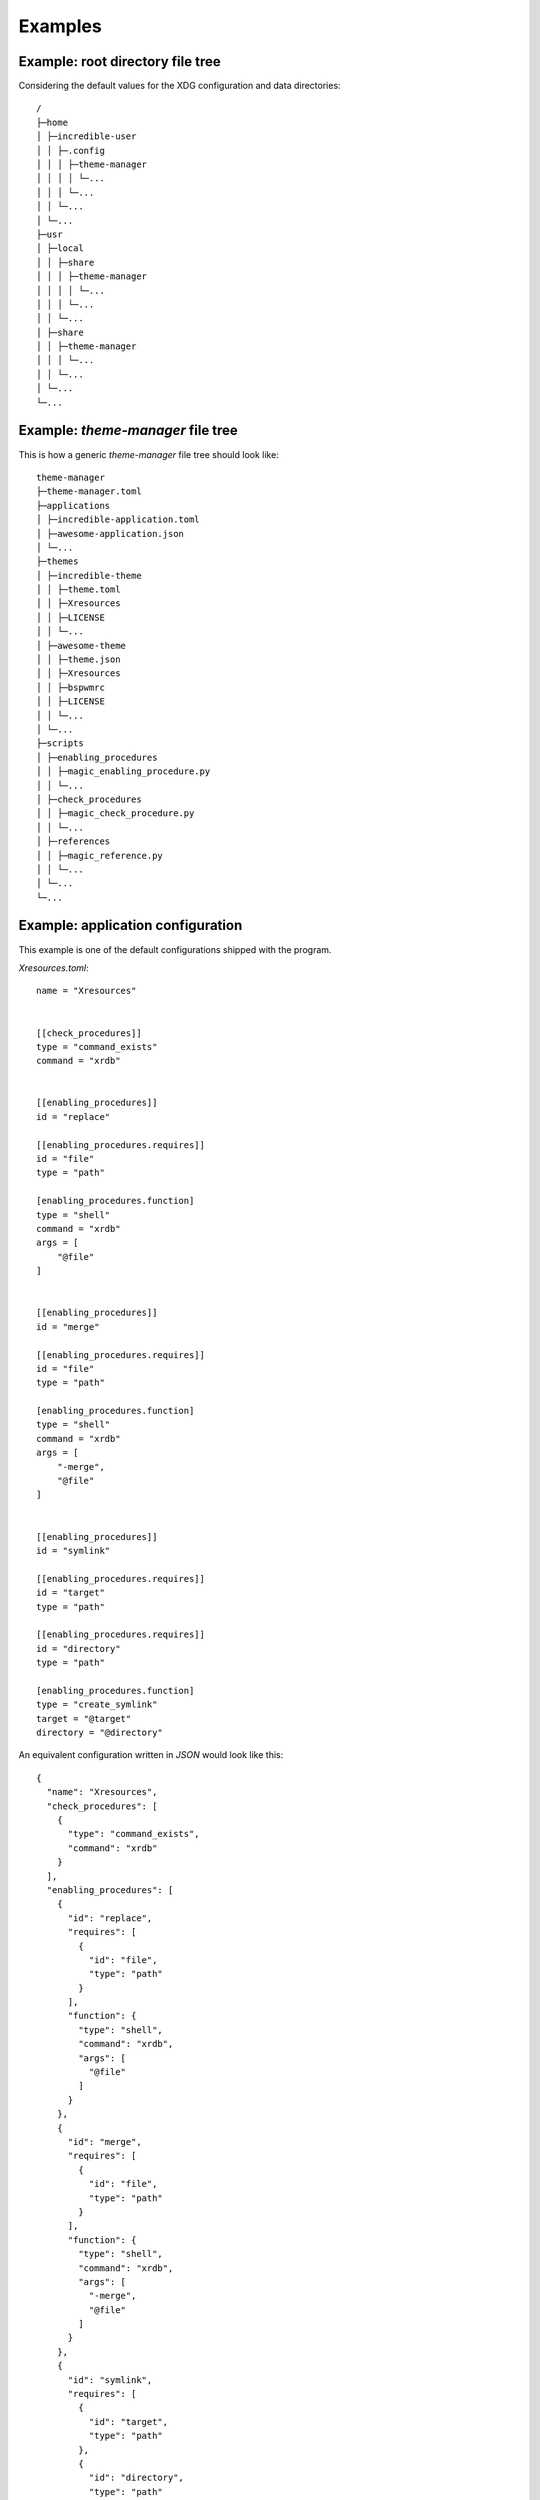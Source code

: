 .. _examples_start:

Examples
========

.. _example_root_directory_file_tree:

Example: root directory file tree
---------------------------------

Considering the default values for the XDG configuration and data directories::
  
    /
    ├─home
    │ ├─incredible-user
    │ │ ├─.config
    │ │ │ ├─theme-manager
    │ │ │ │ └─...
    │ │ │ └─...
    │ │ └─...
    │ └─...
    ├─usr
    │ ├─local
    │ │ ├─share
    │ │ │ ├─theme-manager
    │ │ │ │ └─...
    │ │ │ └─...
    │ │ └─...
    │ ├─share
    │ │ ├─theme-manager
    │ │ │ └─...
    │ │ └─...
    │ └─...
    └─...

.. _example_theme_manager_file_tree:

Example: `theme-manager` file tree
----------------------------------

This is how a generic `theme-manager` file tree should look like::

    theme-manager
    ├─theme-manager.toml
    ├─applications
    │ ├─incredible-application.toml
    │ ├─awesome-application.json
    │ └─...
    ├─themes
    │ ├─incredible-theme
    │ │ ├─theme.toml
    │ │ ├─Xresources
    │ │ ├─LICENSE
    │ │ └─...
    │ ├─awesome-theme
    │ │ ├─theme.json
    │ │ ├─Xresources
    │ │ ├─bspwmrc
    │ │ ├─LICENSE
    │ │ └─...
    │ └─...
    ├─scripts
    │ ├─enabling_procedures
    │ │ ├─magic_enabling_procedure.py
    │ │ └─...
    │ ├─check_procedures
    │ │ ├─magic_check_procedure.py
    │ │ └─...
    │ ├─references
    │ │ ├─magic_reference.py
    │ │ └─...
    │ └─...
    └─...



.. _example_application_configuration:

Example: application configuration
----------------------------------

This example is one of the default configurations shipped with the program.

.. highlight:: toml

`Xresources.toml`::

    name = "Xresources"


    [[check_procedures]]
    type = "command_exists"
    command = "xrdb"


    [[enabling_procedures]]
    id = "replace"

    [[enabling_procedures.requires]]
    id = "file"
    type = "path"

    [enabling_procedures.function]
    type = "shell"
    command = "xrdb"
    args = [
        "@file"
    ]


    [[enabling_procedures]]
    id = "merge"

    [[enabling_procedures.requires]]
    id = "file"
    type = "path"

    [enabling_procedures.function]
    type = "shell"
    command = "xrdb"
    args = [
        "-merge",
        "@file"
    ]


    [[enabling_procedures]]
    id = "symlink"

    [[enabling_procedures.requires]]
    id = "target"
    type = "path"

    [[enabling_procedures.requires]]
    id = "directory"
    type = "path"

    [enabling_procedures.function]
    type = "create_symlink"
    target = "@target"
    directory = "@directory"

.. highlight:: json

An equivalent configuration written in `JSON` would look like this::

    {
      "name": "Xresources",
      "check_procedures": [
        {
          "type": "command_exists",
          "command": "xrdb"
        }
      ],
      "enabling_procedures": [
        {
          "id": "replace",
          "requires": [
            {
              "id": "file",
              "type": "path"
            }
          ],
          "function": {
            "type": "shell",
            "command": "xrdb",
            "args": [
              "@file"
            ]
          }
        },
        {
          "id": "merge",
          "requires": [
            {
              "id": "file",
              "type": "path"
            }
          ],
          "function": {
            "type": "shell",
            "command": "xrdb",
            "args": [
              "-merge",
              "@file"
            ]
          }
        },
        {
          "id": "symlink",
          "requires": [
            {
              "id": "target",
              "type": "path"
            },
            {
              "id": "directory",
              "type": "path"
            }
          ],
          "function": {
            "type": "create_symlink",
            "target": "@target",
            "directory": "@directory"
          }
        }
      ]
    }

.. highlight:: none

If you want to see more examples, check the default configurations shipped 
with the program.

.. _example_theme_configuration:

Example: theme configuration
----------------------------

This is how a theme configuration file written in `TOML` may look like
(using a basic config for the `Dracula theme`_ as an example [#f1]_):

.. highlight:: toml

`theme.toml`::

    name = "Dracula"
    
    
    [[check_procedures]]
    required_by = "Xresources"
    type = "file_exists"
    file = "@THEME_DIR/Xresources"

    [[check_procedures]]
    required_by = "Visual Studio Code"
    type = "json_entry"
    file = "@HOME/.vscode/extensions/extensions.json"
    entry = [
        "?",
        "identifier",
        "id"
    ]
    value = "dracula-theme.theme-dracula"


    [[applications]]
    id = "Xresources"
    
    [applications.procedure]
    id = "merge"
    file = "@THEME_DIR/Xresources"

    [[applications]]
    id = "Visual Studio Code"

    [applications.procedure]
    id = "user_config_theme"
    theme_name = "Dracula"

.. highlight:: json

An equivalent configuration written in `JSON` would look like this::

    {
      "name": "Dracula",
      "check_procedures": [
        {
          "required_by": "Xresources",
          "type": "file_exists",
          "file": "@THEME_DIR/Xresources"
        },
        {
          "required_by": "Visual Studio Code",
          "type": "json_entry",
          "file": "@HOME/.vscode/extensions/extensions.json",
          "entry": [
            "?",
            "identifier",
            "id"
          ],
          "value": "dracula-theme.theme-dracula"
        }
      ],
      "applications": [
        {
          "id": "Xresources",
          "procedure": {
            "id": "merge",
            "file": "@THEME_DIR/Xresources"
          }
        },
        {
          "id": "Visual Studio Code",
          "procedure": {
            "id": "user_config_theme",
            "theme_name": "Dracula"
          }
        }
      ]
    }

.. highlight:: none

.. _example_script:

Example: script
---------------

This is how a simple script for may look like (exaple of a script for a reference):

.. highlight:: python

`get_api_key.py`::

    import os

    def main(logger):
        """Gets the API key from the environment variable API_KEY."""
        
        api_key = os.getenv('API_KEY')
        logger.debug(f'$API_KEY value: {api_key}.', __name__)

        if not api_key:
            return logger.error('The environment variable "API_KEY" doesn\'t exist.', 65, __name__)
        
        logger.info(f'Got the API key. ')

        return api_key

.. highlight:: none

.. rubric:: Footnotes
.. [#f1] `Dracula theme`_: (`https://draculatheme.com/ <Dracula theme>`_) 

.. _`Dracula theme`: https://draculatheme.com/